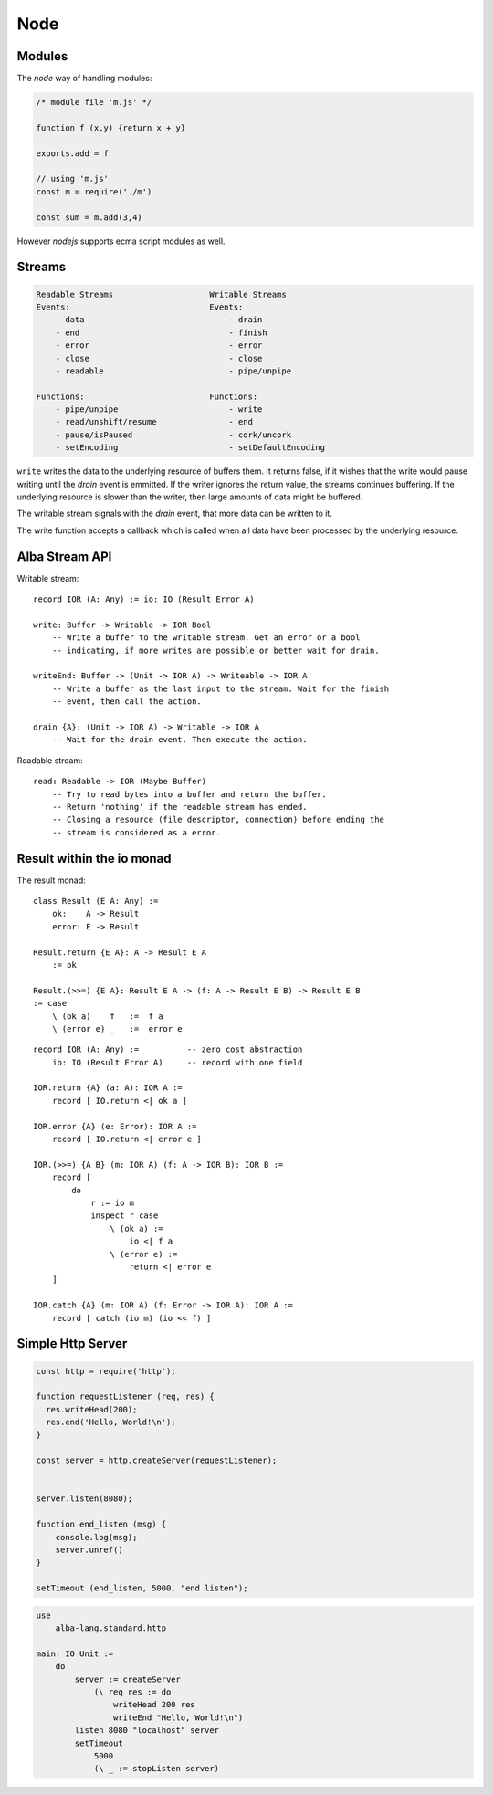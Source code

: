 ************************************************************
Node
************************************************************

Modules
============================================================

The *node* way of handling modules:

.. code-block:: javascript

    /* module file 'm.js' */

    function f (x,y) {return x + y}

    exports.add = f

    // using 'm.js'
    const m = require('./m')

    const sum = m.add(3,4)


However *nodejs*  supports ecma script modules as well.



Streams
============================================================


.. code-block:: none

    Readable Streams                    Writable Streams
    Events:                             Events:
        - data                              - drain
        - end                               - finish
        - error                             - error
        - close                             - close
        - readable                          - pipe/unpipe

    Functions:                          Functions:
        - pipe/unpipe                       - write
        - read/unshift/resume               - end
        - pause/isPaused                    - cork/uncork
        - setEncoding                       - setDefaultEncoding


``write`` writes the data to the underlying resource of buffers them. It returns
false, if it wishes that the write would pause writing until the *drain* event
is emmitted. If the writer ignores the return value, the streams continues
buffering. If the underlying resource is slower than the writer, then large
amounts of data might be buffered.

The writable stream signals with the *drain* event, that more data can be
written to it.

The write function accepts a callback which is called when all data have been
processed by the underlying resource.







Alba Stream API
============================================================

Writable stream:

::

    record IOR (A: Any) := io: IO (Result Error A)

    write: Buffer -> Writable -> IOR Bool
        -- Write a buffer to the writable stream. Get an error or a bool
        -- indicating, if more writes are possible or better wait for drain.

    writeEnd: Buffer -> (Unit -> IOR A) -> Writeable -> IOR A
        -- Write a buffer as the last input to the stream. Wait for the finish
        -- event, then call the action.

    drain {A}: (Unit -> IOR A) -> Writable -> IOR A
        -- Wait for the drain event. Then execute the action.


Readable stream:

::

    read: Readable -> IOR (Maybe Buffer)
        -- Try to read bytes into a buffer and return the buffer.
        -- Return 'nothing' if the readable stream has ended.
        -- Closing a resource (file descriptor, connection) before ending the
        -- stream is considered as a error.



Result within the io monad
============================================================

The result monad::

    class Result (E A: Any) :=
        ok:    A -> Result
        error: E -> Result

    Result.return {E A}: A -> Result E A
        := ok

    Result.(>>=) {E A}: Result E A -> (f: A -> Result E B) -> Result E B
    := case
        \ (ok a)    f   :=  f a
        \ (error e) _   :=  error e

::

    record IOR (A: Any) :=          -- zero cost abstraction
        io: IO (Result Error A)     -- record with one field

    IOR.return {A} (a: A): IOR A :=
        record [ IO.return <| ok a ]

    IOR.error {A} (e: Error): IOR A :=
        record [ IO.return <| error e ]

    IOR.(>>=) {A B} (m: IOR A) (f: A -> IOR B): IOR B :=
        record [
            do
                r := io m
                inspect r case
                    \ (ok a) :=
                        io <| f a
                    \ (error e) :=
                        return <| error e
        ]

    IOR.catch {A} (m: IOR A) (f: Error -> IOR A): IOR A :=
        record [ catch (io m) (io << f) ]





Simple Http Server
============================================================

.. code-block:: javascript

    const http = require('http');

    function requestListener (req, res) {
      res.writeHead(200);
      res.end('Hello, World!\n');
    }

    const server = http.createServer(requestListener);


    server.listen(8080);

    function end_listen (msg) {
        console.log(msg);
        server.unref()
    }

    setTimeout (end_listen, 5000, "end listen");


.. code-block:: alba

    use
        alba-lang.standard.http

    main: IO Unit :=
        do
            server := createServer
                (\ req res := do
                    writeHead 200 res
                    writeEnd "Hello, World!\n")
            listen 8080 "localhost" server
            setTimeout
                5000
                (\ _ := stopListen server)
